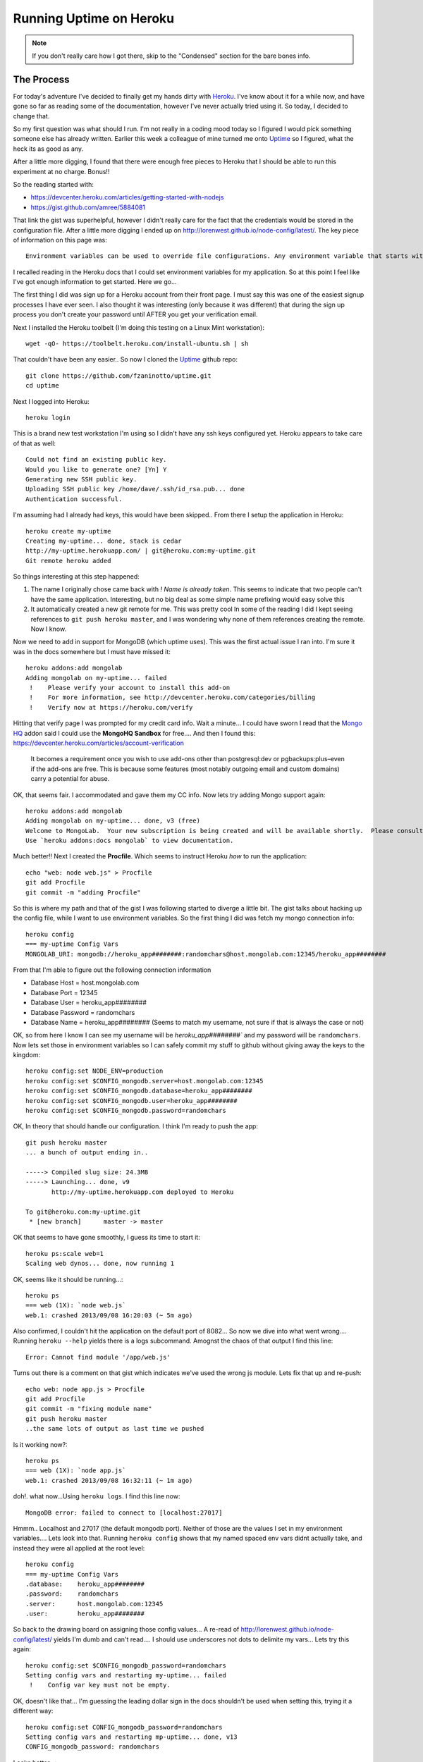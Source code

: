 Running Uptime on Heroku
========================



.. author:: default
.. categories:: General
.. tags:: Nodejs, Uptime, Heroku
.. comments::

.. NOTE::

	If you don't really care how I got there, skip to the 
	"Condensed" section for the bare bones info.

The Process
-----------
For today's adventure I've decided to finally get my hands dirty
with `Heroku`_. I've know about it for a while now, and have gone so
far as reading some of the documentation, however I've never actually
tried using it. So today, I decided to change that. 

.. more::

So my first question was what should I run. I'm not really in a coding
mood today so I figured I would pick something someone else has already
written. Earlier this week a colleague of mine turned me onto `Uptime`_
so I figured, what the heck its as good as any.

After a little more digging, I found that there were enough free pieces
to Heroku that I should be able to run this experiment at no charge.
Bonus!!

So the reading started with:

* https://devcenter.heroku.com/articles/getting-started-with-nodejs
* https://gist.github.com/amree/5884081

That link the gist was superhelpful, however I didn't really care for
the fact that the credentials would be stored in the configuration
file. After a little more digging I ended up on http://lorenwest.github.io/node-config/latest/. The key piece of information on this page was::

	Environment variables can be used to override file configurations. Any environment variable that starts with $CONFIG_ is set into the CONFIG object. 

I recalled reading in the Heroku docs that I could set environment
variables for my application. So at this point I feel like I've got 
enough information to get started. Here we go...

The first thing I did was sign up for a Heroku account from their 
front page. I must say this was one of the easiest signup processes
I have ever seen. I also thought it was interesting (only because it was
different) that during the sign up process you don't create your password
until AFTER you get your verification email.

Next I installed the Heroku toolbelt (I'm doing this testing on a 
Linux Mint workstation)::

	wget -qO- https://toolbelt.heroku.com/install-ubuntu.sh | sh

That couldn't have been any easier.. So now I cloned the `Uptime`_ 
github repo::

	git clone https://github.com/fzaninotto/uptime.git
	cd uptime
	
Next I logged into Heroku::

	heroku login
	
This is a brand new test workstation I'm using so I didn't have any
ssh keys configured yet. Heroku appears to take care of that as well::

	Could not find an existing public key.
	Would you like to generate one? [Yn] Y
	Generating new SSH public key.
	Uploading SSH public key /home/dave/.ssh/id_rsa.pub... done
	Authentication successful.

I'm assuming had I already had keys, this would have been skipped..
From there I setup the application in Heroku::

	heroku create my-uptime
	Creating my-uptime... done, stack is cedar
	http://my-uptime.herokuapp.com/ | git@heroku.com:my-uptime.git
	Git remote heroku added

So things interesting at this step happened:

1. The name I originally chose came back with `!    Name is already taken`.
   This seems to indicate that two people can't have the same application.
   Interesting, but no big deal as some simple name prefixing would easy
   solve this
2. It automatically created a new git remote for me. This was pretty cool
   In some of the reading I did I kept seeing references to 
   ``git push heroku master``, and I was wondering why none of them
   references creating the remote. Now I know.
   
Now we need to add in support for MongoDB (which uptime uses). This was
the first actual issue I ran into. I'm sure it was in the docs somewhere
but I must have missed it::

	heroku addons:add mongolab
	Adding mongolab on my-uptime... failed
	 !    Please verify your account to install this add-on
	 !    For more information, see http://devcenter.heroku.com/categories/billing
	 !    Verify now at https://heroku.com/verify
 
Hitting that verify page I was prompted for my credit card info. Wait
a minute... I could have sworn I read that the `Mongo HQ`_ addon said
I could use the **MongoHQ Sandbox** for free.... And then I found this:
https://devcenter.heroku.com/articles/account-verification
	
	 It becomes a requirement once you wish to use add-ons other than 
	 postgresql:dev or pgbackups:plus–even if the add-ons are free. 
	 This is because some features (most notably outgoing email and 
	 custom domains) carry a potential for abuse.

OK, that seems fair. I accommodated and gave them my CC info. Now lets
try adding Mongo support again::

	heroku addons:add mongolab
	Adding mongolab on my-uptime... done, v3 (free)
	Welcome to MongoLab.  Your new subscription is being created and will be available shortly.  Please consult the MongoLab Add-on Admin UI to check on its progress.
	Use `heroku addons:docs mongolab` to view documentation.


Much better!! Next I created the **Procfile**. Which seems to instruct 
Heroku *how* to run the application::

	echo "web: node web.js" > Procfile
	git add Procfile
	git commit -m "adding Procfile"
	
So this is where my path and that of the gist I was following started
to diverge a little bit. The gist talks about hacking up the config
file, while I want to use environment variables. So the first thing
I did was fetch my mongo connection info::

	heroku config
	=== my-uptime Config Vars
	MONGOLAB_URI: mongodb://heroku_app########:randomchars@host.mongolab.com:12345/heroku_app########

From that I'm able to figure out the following connection information

* Database Host = host.mongolab.com
* Database Port = 12345
* Database User = heroku_app########
* Database Password = randomchars
* Database Name = heroku_app######## (Seems to match my username, not
  sure if that is always the case or not)
	
OK, so from here I know I can see my username will be `heroku_app########``
and my password will be ``randomchars``. Now lets set those in environment
variables so I can safely commit my stuff to github without giving
away the keys to the kingdom::

	heroku config:set NODE_ENV=production
	heroku config:set $CONFIG_mongodb.server=host.mongolab.com:12345
	heroku config:set $CONFIG_mongodb.database=heroku_app########
	heroku config:set $CONFIG_mongodb.user=heroku_app########
	heroku config:set $CONFIG_mongodb.password=randomchars

OK, In theory that should handle our configuration. I think I'm ready
to push the app::

	git push heroku master
	... a bunch of output ending in..
	
	-----> Compiled slug size: 24.3MB
	-----> Launching... done, v9
	       http://my-uptime.herokuapp.com deployed to Heroku
	
	To git@heroku.com:my-uptime.git
	 * [new branch]      master -> master
	 
OK that seems to have gone smoothly, I guess its time to start it::

	heroku ps:scale web=1
	Scaling web dynos... done, now running 1
	
OK, seems like it should be running...::

	heroku ps
	=== web (1X): `node web.js`
	web.1: crashed 2013/09/08 16:20:03 (~ 5m ago)
	
Also confirmed, I couldn't hit the application on the default port of
8082... So now we dive into what went wrong.... Running ``heroku --help``
yields there is a logs subcommand. Amognst the chaos of that output I
find this line::

	Error: Cannot find module '/app/web.js'

Turns out there is a comment on that gist which indicates we've used
the wrong js module. Lets fix that up and re-push::

	echo web: node app.js > Procfile
	git add Procfile
	git commit -m "fixing module name"
	git push heroku master
	..the same lots of output as last time we pushed

Is it working now?::

	heroku ps
	=== web (1X): `node app.js`
	web.1: crashed 2013/09/08 16:32:11 (~ 1m ago)

doh!. what now...Using ``heroku logs``. I find this line now::

	MongoDB error: failed to connect to [localhost:27017]

Hmmm.. Localhost and 27017 (the default mongodb port). Neither of those
are the values I set in my environment variables.... Lets look into 
that. Running ``heroku config`` shows that my named spaced env vars
didnt actually take, and instead they were all applied at the root
level::

	heroku config
	=== my-uptime Config Vars
	.database:    heroku_app########
	.password:    randomchars
	.server:      host.mongolab.com:12345
	.user:        heroku_app########

So back to the drawing board on assigning those config values...
A re-read of http://lorenwest.github.io/node-config/latest/ yields
I'm dumb and can't read.... I should use underscores not dots to
delimite my vars... Lets try this again::

	heroku config:set $CONFIG_mongodb_password=randomchars
	Setting config vars and restarting my-uptime... failed
	 !    Config var key must not be empty.

OK, doesn't like that... I'm guessing the leading dollar sign in the
docs shouldn't be used when setting this, trying it a different way::

	heroku config:set CONFIG_mongodb_password=randomchars
	Setting config vars and restarting mp-uptime... done, v13
	CONFIG_mongodb_password: randomchars

Looks better...::

	heroku config
	=== mp-uptime Config Vars
	.database:               heroku_app########
	.password:               randomchars
	.server:                 host.mongolab.com:12345
	.user:                   heroku_app########
	CONFIG_mongodb_password: randomchars

Before we go any further, lets clean up my previous mess before I forget
about it::

	heroku config:unset .database .password .server .user
	Unsetting .database and restarting my-uptime... done, v14
	Unsetting .password and restarting my-uptime... done, v15
	Unsetting .server and restarting my-uptime... done, v16
	Unsetting .user and restarting my-uptime... done, v17
	
Perfect, mess removed, now lets set up the new ones...::

	heroku config:set CONFIG_mongodb_server=host.mongolab.com:12345 CONFIG_mongodb_datbase=heroku_app######## CONFIG_mongodb_user=heroku_app########
	Setting config vars and restarting my-uptime... done, v18
	CONFIG_mongodb_database: heroku_app########
	CONFIG_mongodb_server:   host.mongolab.com:12345
	CONFIG_mongodb_user:     heroku_app########
	
Running ``heroku logs`` yields the same issue::

	MongoDB error: failed to connect to [localhost:27017]
	
Clearly I'm not doing something right with these environment variables
Some trial and error that isn't all that benificial ensues...
After a couple hours of back tracking and seconding guessing, I finally
figured this out.... It turns out that the vFrom the terminal::ersion of the config module
that suppors the environment variable stuff is newer than what is declared
in uptime's package.json so it was being ignored!!. So edit package.json
and replaced::

	"config":    "0.4.15",
	with
	"config":    "0.4.27",
	
And I also figured out by looking through the node-config code that the
env var prefix should be **CONFIG** not **$CONFIG**.

So lets get things rolling again.... First ensure are ENV vars are set::

	heroku config:set CONFIG_mongodb_server=host.mongolab.com:12345 CONFIG_mongodb_datbase=heroku_app######## CONFIG_mongodb_user=heroku_app######## CONFIG_mongodb_password=randomchars
	
# And now we have to push our application update using our new package.json::

	git add package.json
	git commit -m "bump config dependency"
	git push heroku master
	..the same lots of output as last time we pushed
	
And what do you know, I can hit the web interface via http://my-uptime.herokuapp.com.
Progress!! But all is not perfect yet..``heroku logs`` yields::

	[Error: http://localhost:8082/api/checks/needingPoll resource not available: connect ECONNREFUSED]

Lets see about fixing that up::

	heroku config:set CONFIG_monitor_apiUrl='http://my-uptime.herokuapp.com/api'
	
No more errors!! I think we are in business finally.
	
	

Condensed
---------
Clone the Repo::

	git clone https://github.com/fzaninotto/uptime.git
	cd uptime
	
Log into Heroku::

	heroku login

Create the app::

	heroku create my-uptime

Add Mongo support::

	heroku addons:add mongolab

	
Show Mongo Connection Info::

	heroku config
	
Set connection info into environment variables (to keep them out of
configuration files) as well as other config options::

	heroku config:set CONFIG_mongodb_server=host.mongolab.com:12345 CONFIG_mongodb_datbase=heroku_app######## CONFIG_mongodb_user=heroku_app######## CONFIG_mongodb_password=randomchars CONFIG_monitor_apiUrl='http://yourapp.herokuapp.com/api'
	
Edit package.json and replace::

	"config":    "0.4.15",
	with
	"config":    "0.4.27",

Create the Procfile::

	echo web: node app.js > Procfile

Deploy it::

	git add .
	git commit -m "adjustments"
	git push heroku master
	
Start it up with one dyno (the free tier)::

	heroku ps:scale web=1
	Scaling web dynos... done, now running 1

Verify::

	heroku logs --tail


.. _Heroku: http://heroku.com
.. _Uptime: https://github.com/fzaninotto/uptime
.. _Mongo HQ: https://addons.heroku.com/mongohq
